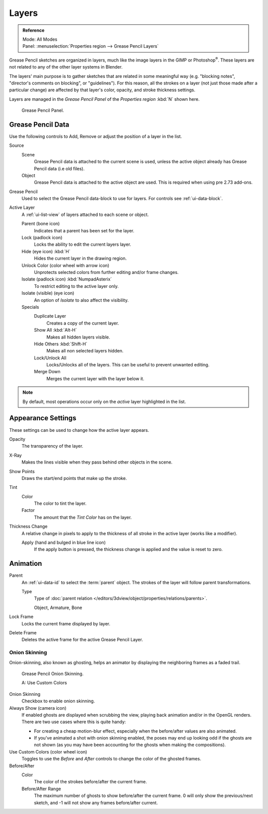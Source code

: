 
******
Layers
******

.. admonition:: Reference
   :class: refbox

   | Mode:     All Modes
   | Panel:    :menuselection:`Properties region --> Grease Pencil Layers`

Grease Pencil sketches are organized in layers,
much like the image layers in the GIMP or Photoshop\ :sup:`®`.
These layers are not related to any of the other layer systems in Blender.

The layers' main purpose is to gather sketches that are related in some
meaningful way (e.g. "blocking notes", "director's comments on blocking", or "guidelines").
For this reason, all the strokes on a layer (not just those made after a particular change)
are affected by that layer's color, opacity, and stroke thickness settings.

Layers are managed in the *Grease Pencil Panel* of the *Properties region* :kbd:`N` shown here.

.. figure:: /images/interface_grease-pencil_drawing_layers_list.jpg

   Grease Pencil Panel.


Grease Pencil Data
==================

Use the following controls to Add, Remove or adjust the position of a layer in the list.

Source
   Scene
      Grease Pencil data is attached to the current scene is used,
      unless the active object already has Grease Pencil data (i.e old files).
   Object
      Grease Pencil data is attached to the active object are used.
      This is required when using pre 2.73 add-ons.

Grease Pencil
   Used to select the Grease Pencil data-block to use for layers. For controls see :ref:`ui-data-block`.

Active Layer
   A :ref:`ui-list-view` of layers attached to each scene or object.

   Parent (bone icon)
      Indicates that a parent has been set for the layer.
   Lock (padlock icon)
      Locks the ability to edit the current layers layer.
   Hide (eye icon) :kbd:`H`
      Hides the current layer in the drawing region.
   Unlock Color (color wheel with arrow icon)
      Unprotects selected colors from further editing and/or frame changes.

   Isolate (padlock icon) :kbd:`NumpadAsterix`
      To restrict editing to the active layer only.
   Isolate (visible) (eye icon)
      An option of *Isolate* to also affect the visibility.

   Specials
      Duplicate Layer
         Creates a copy of the current layer.
      Show All :kbd:`Alt-H`
         Makes all hidden layers visible.
      Hide Others :kbd:`Shift-H`
         Makes all non selected layers hidden.
      Lock/Unlock All
         Locks/Unlocks all of the layers. This can be useful to prevent unwanted editing.
      Merge Down
         Merges the current layer with the layer below it.

.. note::

   By default, most operations occur only on the *active* layer highlighted in the list.


Appearance Settings
===================

These settings can be used to change how the active layer appears.

Opacity
   The transparency of the layer.
X-Ray
   Makes the lines visible when they pass behind other objects in the scene.
Show Points
   Draws the start/end points that make up the stroke.

Tint
   Color
      The color to tint the layer.
   Factor
      The amount that the *Tint Color* has on the layer.

Thickness Change
   A relative change in pixels to apply to the thickness of all stroke in the active layer
   (works like a modifier).

   Apply (hand and bulged in blue line icon)
      If the apply button is pressed, the thickness change is applied and
      the value is reset to zero.


Animation
=========

Parent
   An :ref:`ui-data-id` to select the :term:`parent` object.
   The strokes of the layer will follow parent transformations.

   Type
      Type of :doc:`parent relation </editors/3dview/object/properties/relations/parents>`.

      Object, Armature, Bone

Lock Frame
   Locks the current frame displayed by layer.
Delete Frame
   Deletes the active frame for the active Grease Pencil Layer.


.. _grease-pencil-onion:

Onion Skinning
--------------

Onion-skinning, also known as ghosting, helps an animator by displaying the neighboring frames as a faded trail.

.. figure:: /images/interface_grease-pencil_drawing_layers_onion.jpg

   Grease Pencil Onion Skinning.

   A: Use Custom Colors

Onion Skinning
   Checkbox to enable onion skinning.
Always Show (camera icon)
   If enabled ghosts are displayed when scrubbing the view, playing back animation and/or in the OpenGL renders.
   There are two use cases where this is quite handy:

   - For creating a cheap motion-blur effect, especially when the before/after values are also animated.
   - If you've animated a shot with onion skinning enabled, the poses may end up looking odd
     if the ghosts are not shown (as you may have been accounting for the ghosts when making the compositions).
Use Custom Colors (color wheel icon)
   Toggles to use the *Before* and *After* controls to change the color of the ghosted frames.

Before/After
   Color
      The color of the strokes before/after the current frame.
   Before/After Range
      The maximum number of ghosts to show before/after the current frame.
      0 will only show the previous/next sketch, and -1 will not show any frames before/after current.
